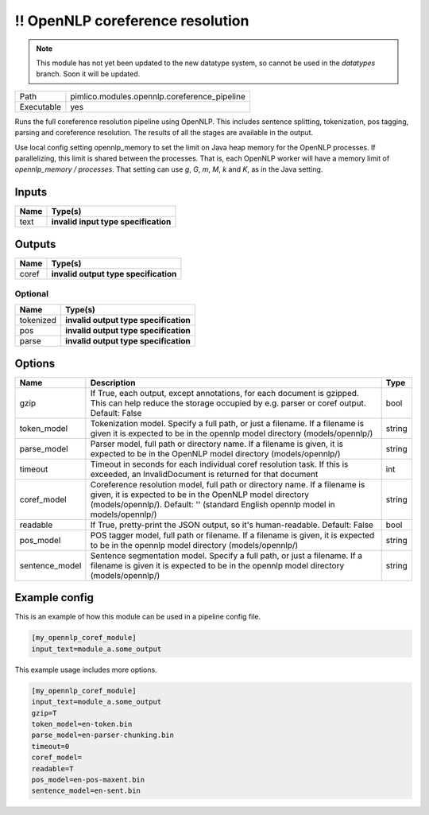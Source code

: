 !! OpenNLP coreference resolution
~~~~~~~~~~~~~~~~~~~~~~~~~~~~~~~~~

.. py:module:: pimlico.modules.opennlp.coreference_pipeline

.. note::

   This module has not yet been updated to the new datatype system, so cannot be used in the `datatypes` branch. Soon it will be updated.

+------------+----------------------------------------------+
| Path       | pimlico.modules.opennlp.coreference_pipeline |
+------------+----------------------------------------------+
| Executable | yes                                          |
+------------+----------------------------------------------+

Runs the full coreference resolution pipeline using OpenNLP. This includes sentence splitting, tokenization,
pos tagging, parsing and coreference resolution. The results of all the stages are available in the output.

.. todo::

   Update to new datatypes system and add test pipeline

Use local config setting opennlp_memory to set the limit on Java heap memory for the OpenNLP processes. If
parallelizing, this limit is shared between the processes. That is, each OpenNLP worker will have a memory
limit of `opennlp_memory / processes`. That setting can use `g`, `G`, `m`, `M`, `k` and `K`, as in the Java setting.


Inputs
======

+------+--------------------------------------+
| Name | Type(s)                              |
+======+======================================+
| text | **invalid input type specification** |
+------+--------------------------------------+

Outputs
=======

+-------+---------------------------------------+
| Name  | Type(s)                               |
+=======+=======================================+
| coref | **invalid output type specification** |
+-------+---------------------------------------+


Optional
--------

+-----------+---------------------------------------+
| Name      | Type(s)                               |
+===========+=======================================+
| tokenized | **invalid output type specification** |
+-----------+---------------------------------------+
| pos       | **invalid output type specification** |
+-----------+---------------------------------------+
| parse     | **invalid output type specification** |
+-----------+---------------------------------------+

Options
=======

+----------------+---------------------------------------------------------------------------------------------------------------------------------------------------------------------------------------------------------------------------+--------+
| Name           | Description                                                                                                                                                                                                               | Type   |
+================+===========================================================================================================================================================================================================================+========+
| gzip           | If True, each output, except annotations, for each document is gzipped. This can help reduce the storage occupied by e.g. parser or coref output. Default: False                                                          | bool   |
+----------------+---------------------------------------------------------------------------------------------------------------------------------------------------------------------------------------------------------------------------+--------+
| token_model    | Tokenization model. Specify a full path, or just a filename. If a filename is given it is expected to be in the opennlp model directory (models/opennlp/)                                                                 | string |
+----------------+---------------------------------------------------------------------------------------------------------------------------------------------------------------------------------------------------------------------------+--------+
| parse_model    | Parser model, full path or directory name. If a filename is given, it is expected to be in the OpenNLP model directory (models/opennlp/)                                                                                  | string |
+----------------+---------------------------------------------------------------------------------------------------------------------------------------------------------------------------------------------------------------------------+--------+
| timeout        | Timeout in seconds for each individual coref resolution task. If this is exceeded, an InvalidDocument is returned for that document                                                                                       | int    |
+----------------+---------------------------------------------------------------------------------------------------------------------------------------------------------------------------------------------------------------------------+--------+
| coref_model    | Coreference resolution model, full path or directory name. If a filename is given, it is expected to be in the OpenNLP model directory (models/opennlp/). Default: '' (standard English opennlp model in models/opennlp/) | string |
+----------------+---------------------------------------------------------------------------------------------------------------------------------------------------------------------------------------------------------------------------+--------+
| readable       | If True, pretty-print the JSON output, so it's human-readable. Default: False                                                                                                                                             | bool   |
+----------------+---------------------------------------------------------------------------------------------------------------------------------------------------------------------------------------------------------------------------+--------+
| pos_model      | POS tagger model, full path or filename. If a filename is given, it is expected to be in the opennlp model directory (models/opennlp/)                                                                                    | string |
+----------------+---------------------------------------------------------------------------------------------------------------------------------------------------------------------------------------------------------------------------+--------+
| sentence_model | Sentence segmentation model. Specify a full path, or just a filename. If a filename is given it is expected to be in the opennlp model directory (models/opennlp/)                                                        | string |
+----------------+---------------------------------------------------------------------------------------------------------------------------------------------------------------------------------------------------------------------------+--------+

Example config
==============

This is an example of how this module can be used in a pipeline config file.

.. code-block:: ini
   
   [my_opennlp_coref_module]
   input_text=module_a.some_output
   

This example usage includes more options.

.. code-block:: ini
   
   [my_opennlp_coref_module]
   input_text=module_a.some_output
   gzip=T
   token_model=en-token.bin
   parse_model=en-parser-chunking.bin
   timeout=0
   coref_model=
   readable=T
   pos_model=en-pos-maxent.bin
   sentence_model=en-sent.bin

